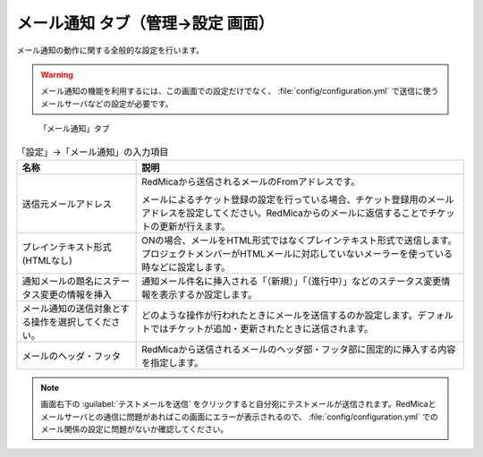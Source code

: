 メール通知 タブ（管理→設定 画面）
--------------------------------------

メール通知の動作に関する全般的な設定を行います。

.. warning::
   メール通知の機能を利用するには、この画面での設定だけでなく、 :file:`config/configuration.yml` で送信に使うメールサーバなどの設定が必要です。


.. figure:: ../../images/settings-notifications.png

   「メール通知」タブ

.. list-table:: 「設定」→「メール通知」の入力項目
   :header-rows: 1

   * - 名称
     - 説明

   * - 送信元メールアドレス
     - RedMicaから送信されるメールのFromアドレスです。

       メールによるチケット登録の設定を行っている場合、チケット登録用のメールアドレスを設定してください。RedMicaからのメールに返信することでチケットの更新が行えます。

   * - プレインテキスト形式(HTMLなし)
     - ONの場合、メールをHTML形式ではなくプレインテキスト形式で送信します。プロジェクトメンバーがHTMLメールに対応していないメーラーを使っている時などに設定します。

   * - 通知メールの題名にステータス変更の情報を挿入
     - 通知メール件名に挿入される「（新規）」「（進行中）」などのステータス変更情報を表示するか設定します。

   * - メール通知の送信対象とする操作を選択してください。
     - どのような操作が行われたときにメールを送信するのか設定します。デフォルトではチケットが追加・更新されたときに送信されます。

   * - メールのヘッダ・フッタ
     - RedMicaから送信されるメールのヘッダ部・フッタ部に固定的に挿入する内容を指定します。

.. note::
   画面右下の :guilabel:`テストメールを送信` をクリックすると自分宛にテストメールが送信されます。RedMicaとメールサーバとの通信に問題があればこの画面にエラーが表示されるので、 :file:`config/configuration.yml` でのメール関係の設定に問題がないか確認してください。
